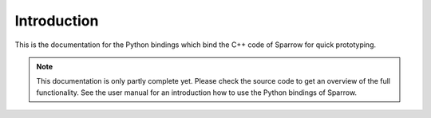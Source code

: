 Introduction
============

This is the documentation for the Python bindings which bind the C++ code of Sparrow for quick prototyping.

.. note::
   This documentation is only partly complete yet. Please check the source code to get an overview of
   the full functionality. See the user manual for an introduction how to use the Python bindings of Sparrow.
